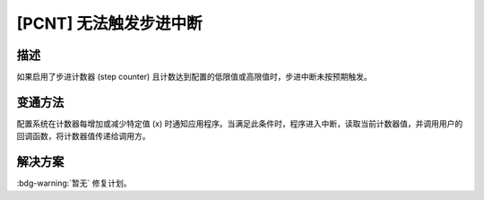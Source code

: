 [PCNT] 无法触发步进中断
~~~~~~~~~~~~~~~~~~~~~~~

.. only:: esp32h2

   .. tags::
      
      v0.0, v0.1, v1.2

描述
^^^^

如果启用了步进计数器 (step counter) 且计数达到配置的低限值或高限值时，步进中断未按预期触发。

变通方法
^^^^^^^^

配置系统在计数器每增加或减少特定值 (x) 时通知应用程序。当满足此条件时，程序进入中断，读取当前计数器值，并调用用户的回调函数，将计数器值传递给调用方。

解决方案
^^^^^^^^

:bdg-warning:`暂无` 修复计划。
